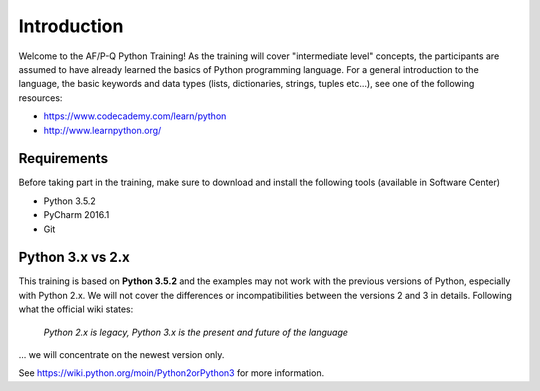 Introduction
==================

Welcome to the AF/P-Q Python Training!
As the training will cover "intermediate level" concepts, the participants are assumed to have already learned the basics of Python programming language.
For a general introduction to the language, the basic keywords and data types (lists, dictionaries, strings, tuples etc...), see one of the following resources:

- https://www.codecademy.com/learn/python
- http://www.learnpython.org/


Requirements
------------------

Before taking part in the training, make sure to download and install the following tools (available in Software Center)

- Python 3.5.2
- PyCharm 2016.1
- Git


Python 3.x vs 2.x
-----------------------

This training is based on **Python 3.5.2** and the examples may not work with the previous versions of Python, especially with Python 2.x. We will not cover the differences or incompatibilities between the versions 2 and 3 in details.
Following what the official wiki states:

.. pull-quote::

    *Python 2.x is legacy, Python 3.x is the present and future of the language*

... we will concentrate on the newest version only.

See https://wiki.python.org/moin/Python2orPython3 for more information.